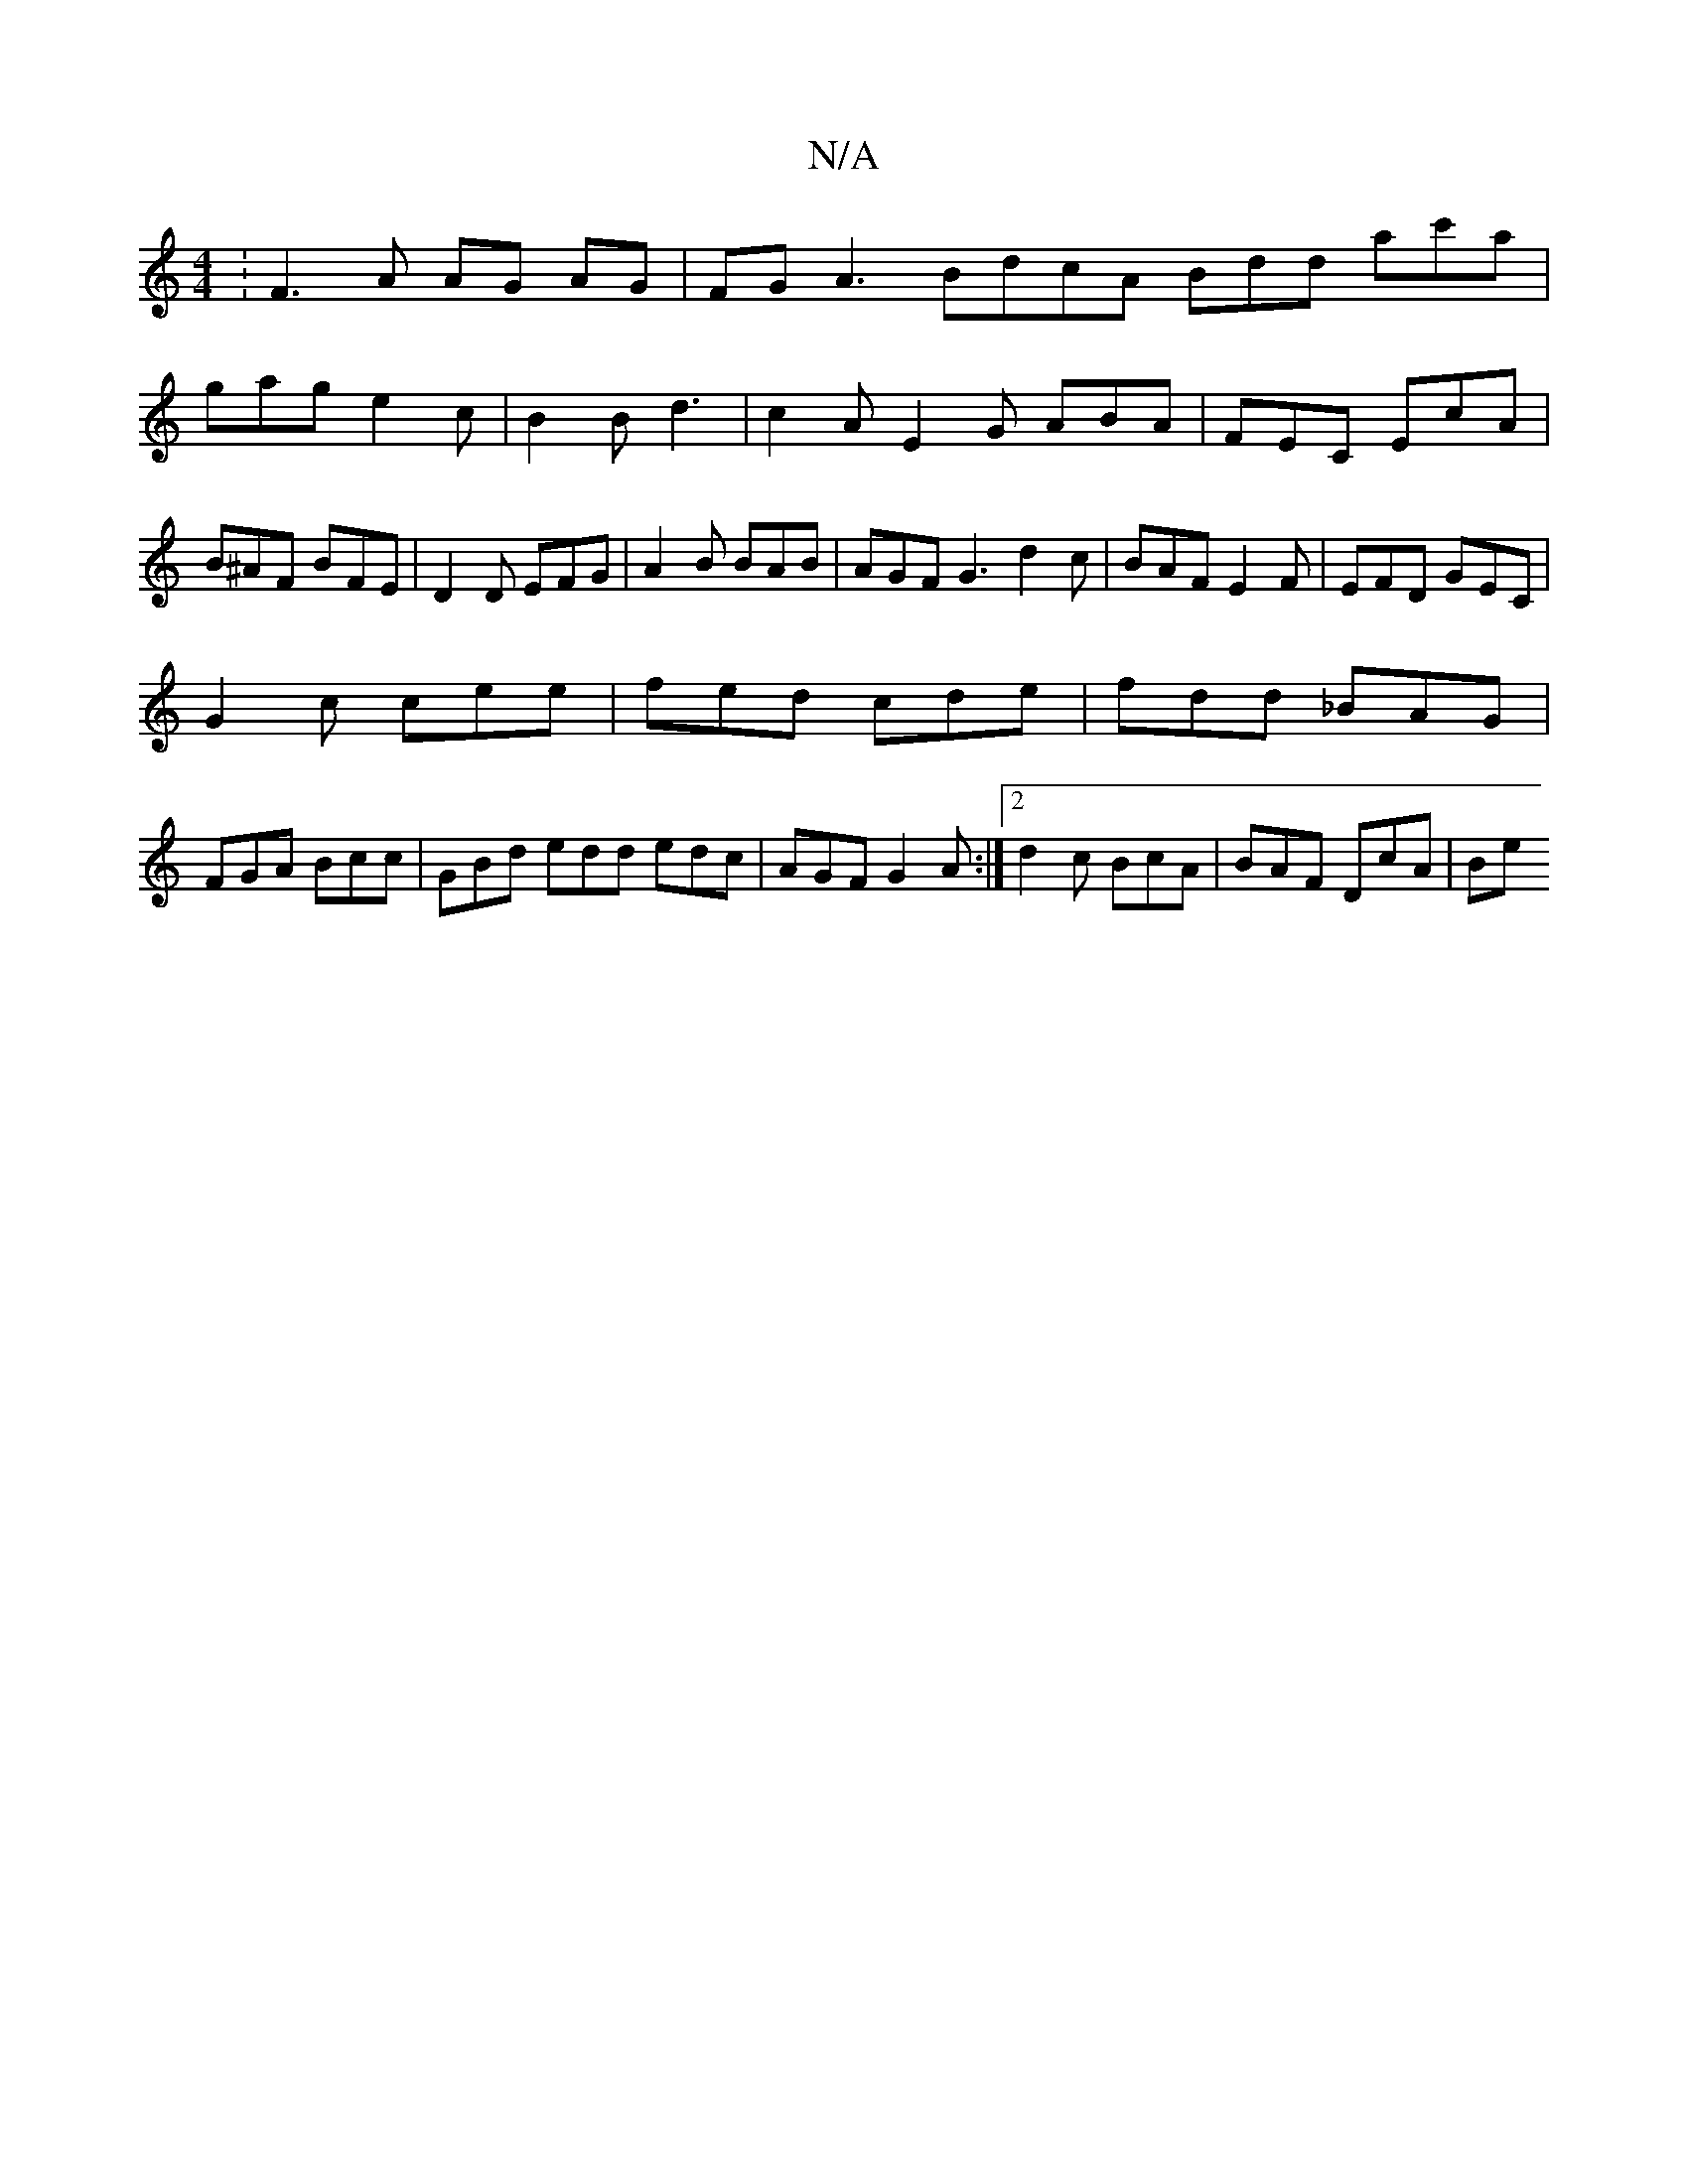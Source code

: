X:1
T:N/A
M:4/4
R:N/A
K:Cmajor
: F3 A AG AG | FG A3 BdcA Bdd ac'a|gag e2 c|B2B d3|c2A E2G ABA|FEC EcA|B^AF BFE|D2D EFG|A2B BAB|AGF G3 d2c|BAF E2F|EFD GEC|
G2 c cee|fed cde|fdd _BAG|
FGA Bcc|GBd edd edc|AGF G2A:|2 d2c BcA|BAF DcA|Be